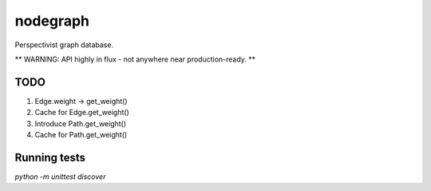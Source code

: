 nodegraph
=========

Perspectivist graph database.

** WARNING: API highly in flux - not anywhere near production-ready. **

TODO
----
#. Edge.weight -> get_weight()
#. Cache for Edge.get_weight()
#. Introduce Path.get_weight()
#. Cache for Path.get_weight()

Running tests
-------------
`python -m unittest discover`
